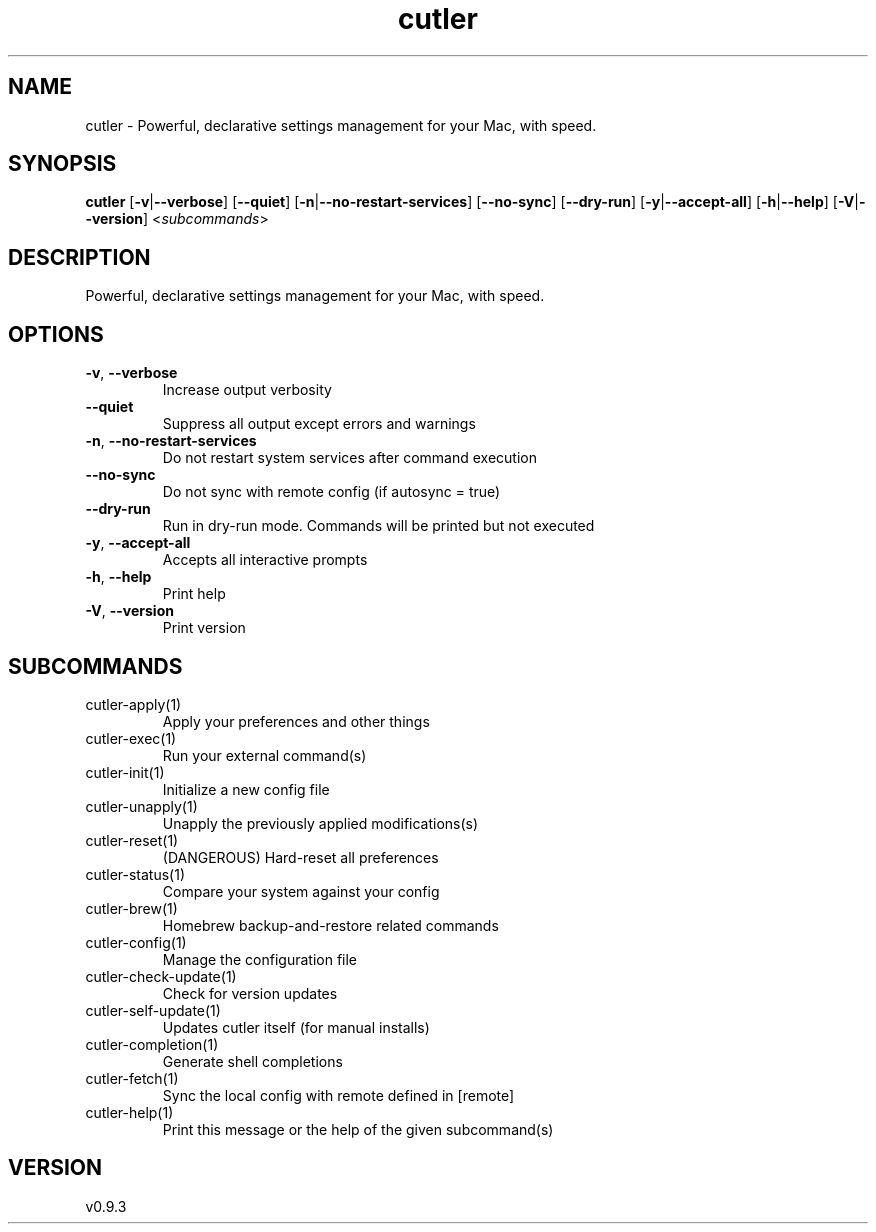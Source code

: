 .ie \n(.g .ds Aq \(aq
.el .ds Aq '
.TH cutler 1  "cutler 0.9.3" 
.SH NAME
cutler \- Powerful, declarative settings management for your Mac, with speed.
.SH SYNOPSIS
\fBcutler\fR [\fB\-v\fR|\fB\-\-verbose\fR] [\fB\-\-quiet\fR] [\fB\-n\fR|\fB\-\-no\-restart\-services\fR] [\fB\-\-no\-sync\fR] [\fB\-\-dry\-run\fR] [\fB\-y\fR|\fB\-\-accept\-all\fR] [\fB\-h\fR|\fB\-\-help\fR] [\fB\-V\fR|\fB\-\-version\fR] <\fIsubcommands\fR>
.SH DESCRIPTION
Powerful, declarative settings management for your Mac, with speed.
.SH OPTIONS
.TP
\fB\-v\fR, \fB\-\-verbose\fR
Increase output verbosity
.TP
\fB\-\-quiet\fR
Suppress all output except errors and warnings
.TP
\fB\-n\fR, \fB\-\-no\-restart\-services\fR
Do not restart system services after command execution
.TP
\fB\-\-no\-sync\fR
Do not sync with remote config (if autosync = true)
.TP
\fB\-\-dry\-run\fR
Run in dry\-run mode. Commands will be printed but not executed
.TP
\fB\-y\fR, \fB\-\-accept\-all\fR
Accepts all interactive prompts
.TP
\fB\-h\fR, \fB\-\-help\fR
Print help
.TP
\fB\-V\fR, \fB\-\-version\fR
Print version
.SH SUBCOMMANDS
.TP
cutler\-apply(1)
Apply your preferences and other things
.TP
cutler\-exec(1)
Run your external command(s)
.TP
cutler\-init(1)
Initialize a new config file
.TP
cutler\-unapply(1)
Unapply the previously applied modifications(s)
.TP
cutler\-reset(1)
(DANGEROUS) Hard\-reset all preferences
.TP
cutler\-status(1)
Compare your system against your config
.TP
cutler\-brew(1)
Homebrew backup\-and\-restore related commands
.TP
cutler\-config(1)
Manage the configuration file
.TP
cutler\-check\-update(1)
Check for version updates
.TP
cutler\-self\-update(1)
Updates cutler itself (for manual installs)
.TP
cutler\-completion(1)
Generate shell completions
.TP
cutler\-fetch(1)
Sync the local config with remote defined in [remote]
.TP
cutler\-help(1)
Print this message or the help of the given subcommand(s)
.SH VERSION
v0.9.3
